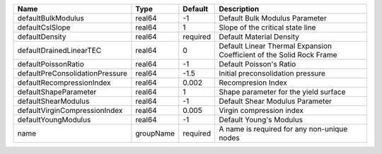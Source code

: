 

=============================== ========= ======== ==================================================================== 
Name                            Type      Default  Description                                                          
=============================== ========= ======== ==================================================================== 
defaultBulkModulus              real64    -1       Default Bulk Modulus Parameter                                       
defaultCslSlope                 real64    1        Slope of the critical state line                                     
defaultDensity                  real64    required Default Material Density                                             
defaultDrainedLinearTEC         real64    0        Default Linear Thermal Expansion Coefficient of the Solid Rock Frame 
defaultPoissonRatio             real64    -1       Default Poisson's Ratio                                              
defaultPreConsolidationPressure real64    -1.5     Initial preconsolidation pressure                                    
defaultRecompressionIndex       real64    0.002    Recompresion Index                                                   
defaultShapeParameter           real64    1        Shape parameter for the yield surface                                
defaultShearModulus             real64    -1       Default Shear Modulus Parameter                                      
defaultVirginCompressionIndex   real64    0.005    Virgin compression index                                             
defaultYoungModulus             real64    -1       Default Young's Modulus                                              
name                            groupName required A name is required for any non-unique nodes                          
=============================== ========= ======== ==================================================================== 


